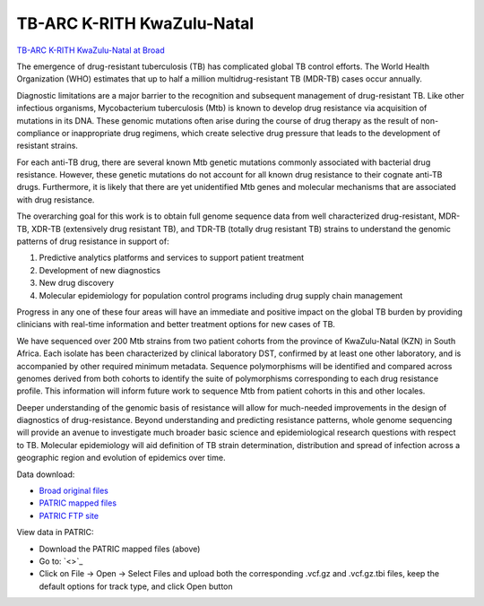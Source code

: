 TB-ARC K-RITH KwaZulu-Natal
===========================

.. image:: images/broad.jpg

`TB-ARC K-RITH KwaZulu-Natal at Broad <https://olive.broadinstitute.org/projects/tb_krith_kzn>`_

The emergence of drug-resistant tuberculosis (TB) has complicated global TB control efforts. The World Health Organization (WHO) estimates that up to half a million multidrug-resistant TB (MDR-TB) cases occur annually.

Diagnostic limitations are a major barrier to the recognition and subsequent management of drug-resistant TB. Like other infectious organisms, Mycobacterium tuberculosis (Mtb) is known to develop drug resistance via acquisition of mutations in its DNA. These genomic mutations often arise during the course of drug therapy as the result of non-compliance or inappropriate drug regimens, which create selective drug pressure that leads to the development of resistant strains.

For each anti-TB drug, there are several known Mtb genetic mutations commonly associated with bacterial drug resistance. However, these genetic mutations do not account for all known drug resistance to their cognate anti-TB drugs. Furthermore, it is likely that there are yet unidentified Mtb genes and molecular mechanisms that are associated with drug resistance.

The overarching goal for this work is to obtain full genome sequence data from well characterized drug-resistant, MDR-TB, XDR-TB (extensively drug resistant TB), and TDR-TB (totally drug resistant TB) strains to understand the genomic patterns of drug resistance in support of:

1. Predictive analytics platforms and services to support patient treatment
2. Development of new diagnostics
3. New drug discovery
4. Molecular epidemiology for population control programs including drug supply chain management

Progress in any one of these four areas will have an immediate and positive impact on the global TB burden by providing clinicians with real-time information and better treatment options for new cases of TB.

We have sequenced over 200 Mtb strains from two patient cohorts from the province of KwaZulu-Natal (KZN) in South Africa. Each isolate has been characterized by clinical laboratory DST, confirmed by at least one other laboratory, and is accompanied by other required minimum metadata. Sequence polymorphisms will be identified and compared across genomes derived from both cohorts to identify the suite of polymorphisms corresponding to each drug resistance profile. This information will inform future work to sequence Mtb from patient cohorts in this and other locales.

Deeper understanding of the genomic basis of resistance will allow for much-needed improvements in the design of diagnostics of drug-resistance. Beyond understanding and predicting resistance patterns, whole genome sequencing will provide an avenue to investigate much broader basic science and epidemiological research questions with respect to TB. Molecular epidemiology will aid definition of TB strain determination, distribution and spread of infection across a geographic region and evolution of epidemics over time.

Data download:

- `Broad original files <ftp://ftp.patricbrc.org/BRC_Mirrors/TB-ARC/broad_original/KwaZulu-Natal.3/TB-ARC_K-RITH1_SNPdata.tar.gz>`_
- `PATRIC mapped files <ftp://ftp.patricbrc.org/BRC_Mirrors/TB-ARC/patric_mapped/KwaZulu-Natal.3.tar.gz>`_
- `PATRIC FTP site <http://brcdownloads.patricbrc.org/BRC_Mirrors/TB-ARC/patric_mapped/KwaZulu-Natal.3/>`_

View data in PATRIC:

- Download the PATRIC mapped files (above)
- Go to: `<>`_
- Click on File -> Open -> Select Files and upload both the corresponding .vcf.gz and .vcf.gz.tbi files, keep the default options for track type, and click Open button